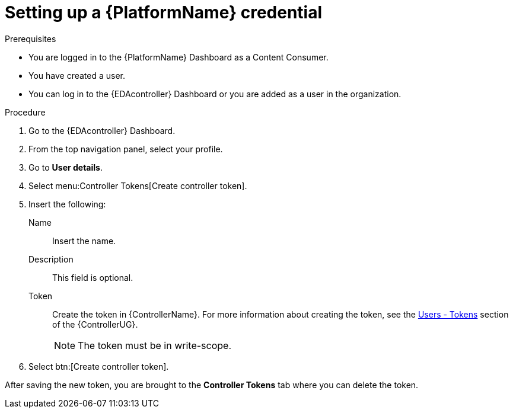 [id="eda-set-up-rhaap-credential"]

= Setting up a {PlatformName} credential

.Prerequisites

* You are logged in to the {PlatformName} Dashboard as a Content Consumer.
* You have created a user.
* You can log in to the {EDAcontroller} Dashboard or you are added as a user in the organization.

.Procedure

. Go to the {EDAcontroller} Dashboard.
. From the top navigation panel, select your profile.
. Go to *User details*.
//[ddacosta] I don't see Controller Tokens in the test environment, need to verify where this lives and whether it changes in 2.5
. Select menu:Controller Tokens[Create controller token].
. Insert the following:
+
Name:: Insert the name.
Description:: This field is optional.
Token:: Create the token in {ControllerName}.
For more information about creating the token, see the link:https://docs.ansible.com/automation-controller/latest/html/userguide/users.html#users-tokens[Users - Tokens] section of the {ControllerUG}.
+
[NOTE]
====
The token must be in write-scope.
====
. Select btn:[Create controller token].

After saving the new token, you are brought to the *Controller Tokens* tab where you can delete the token.
